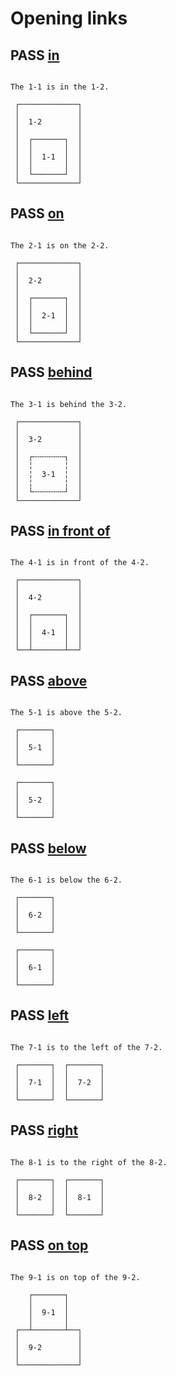 #+TODO: FAIL | PASS

* Opening links

** PASS [[real://1-2/1-1][in]]
   #+begin_example

  The 1-1 is in the 1-2.

   ┌─────────────┐
   │             │
   │  1-2        │
   │             │
   │  ┌───────┐  │
   │  │       │  │
   │  │  1-1  │  │
   │  │       │  │
   │  └───────┘  │
   └─────────────┘
   #+end_example

** PASS [[real://2-2/2-1?rel=on][on]]
   #+begin_example

  The 2-1 is on the 2-2.

   ┌─────────────┐
   │             │
   │  2-2        │
   │             │
   │  ┌───────┐  │
   │  │       │  │
   │  │  2-1  │  │
   │  │       │  │
   │  └───────┘  │
   └─────────────┘
   #+end_example

** PASS [[real://3-2/3-1?rel=behind][behind]]
   #+begin_example

  The 3-1 is behind the 3-2.

   ┌─────────────┐
   │             │
   │  3-2        │
   │             │
   │  ┌╌╌╌╌╌╌╌┐  │
   │  ╎       ╎  │
   │  ╎  3-1  ╎  │
   │  ╎       ╎  │
   │  └╌╌╌╌╌╌╌┘  │
   └─────────────┘
   #+end_example

** PASS [[real://4-2/4-1?rel=in front of][in front of]]
   #+begin_example

  The 4-1 is in front of the 4-2.

   ┌─────────────┐
   │             │
   │  4-2        │
   │             │
   │  ┌───────┐  │
   │  │       │  │
   │  │  4-1  │  │
   │  │       │  │
   └──┴───────┴──┘
   #+end_example

** PASS [[real://5-2/5-1?rel=above][above]]
   #+begin_example

  The 5-1 is above the 5-2.

   ┌───────┐
   │       │
   │  5-1  │
   │       │
   └───────┘

   ┌───────┐
   │       │
   │  5-2  │
   │       │
   └───────┘
   #+end_example

** PASS [[real://6-2/6-1?rel=below][below]]
   #+begin_example

  The 6-1 is below the 6-2.

   ┌───────┐
   │       │
   │  6-2  │
   │       │
   └───────┘

   ┌───────┐
   │       │
   │  6-1  │
   │       │
   └───────┘
   #+end_example

   
** PASS [[real://7-2/7-1?rel=to the left of][left]]
   #+begin_example

  The 7-1 is to the left of the 7-2.

   ┌───────┐  ┌───────┐
   │       │  │       │
   │  7-1  │  │  7-2  │
   │       │  │       │
   └───────┘  └───────┘
   #+end_example

** PASS [[real://8-2/8-1?rel=to the right of][right]]
   #+begin_example

  The 8-1 is to the right of the 8-2.

   ┌───────┐  ┌───────┐
   │       │  │       │
   │  8-2  │  │  8-1  │
   │       │  │       │
   └───────┘  └───────┘
   #+end_example

** PASS [[real://9-2/9-1?rel=on top of][on top]]
   #+begin_example

  The 9-1 is on top of the 9-2.

      ┌───────┐
      │       │
      │  9-1  │
      │       │
   ┌──┴───────┴──┐
   │             │
   │  9-2        │
   │             │
   └─────────────┘
   #+end_example
